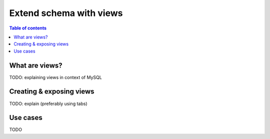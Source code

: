.. meta::
   :description: Customise the Hasura GraphQL schema with views using MySQL
   :keywords: hasura, docs, schema, view, mysql

.. _custom_views_mysql:

Extend schema with views
========================

.. contents:: Table of contents
  :backlinks: none
  :depth: 2
  :local:


What are views?
---------------

TODO: explaining views in context of MySQL

Creating & exposing views
-------------------------

TODO: explain (preferably using tabs)

Use cases
---------

TODO
